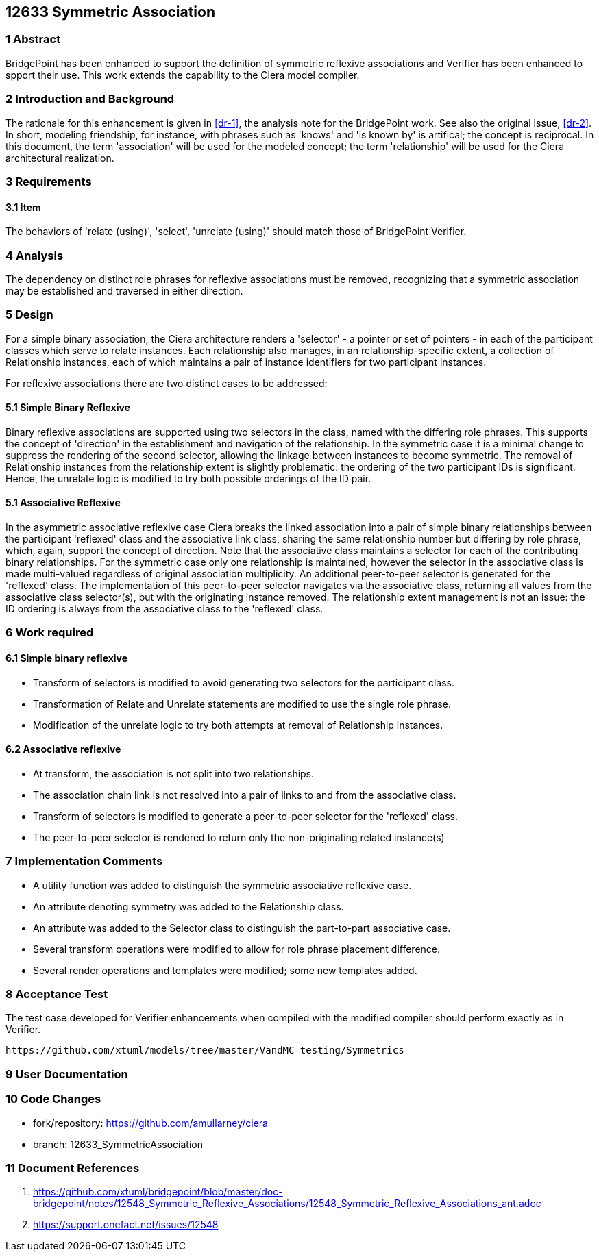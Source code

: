 == 12633 Symmetric Association

=== 1 Abstract

BridgePoint has been enhanced to support the definition of symmetric reflexive associations 
and Verifier has been enhanced to spport their use. This work extends the capability to the 
Ciera model compiler.   

=== 2 Introduction and Background

The rationale for this enhancement is given in <<dr-1>>, the analysis note for the BridgePoint 
work. See also the original issue, <<dr-2>>. In short, modeling friendship, for instance, 
with phrases such as 'knows' and 'is known by' is artifical; the concept is reciprocal. In 
this document, the term 'association' will be used for the modeled concept; the term 'relationship' 
will be used for the Ciera architectural realization.

=== 3 Requirements

==== 3.1 Item

The behaviors of 'relate (using)', 'select', 'unrelate (using)' should match those of BridgePoint 
Verifier. 


=== 4 Analysis

The dependency on distinct role phrases for reflexive associations must be removed, 
recognizing that a symmetric association may be established and traversed in either 
direction.

=== 5 Design

For a simple binary association, the Ciera architecture renders a 'selector' - a pointer or 
set of pointers - in each of the participant classes which serve to relate instances. Each 
relationship also manages, in an relationship-specific extent, a collection of Relationship 
instances, each of which maintains a pair of instance identifiers for two participant instances.

For reflexive associations there are two distinct cases to be addressed:

==== 5.1 Simple Binary Reflexive

Binary reflexive associations are supported using two selectors in the class, named with the differing role phrases.
This supports the concept of 'direction' in the establishment and navigation of the relationship. In the 
symmetric case it is a minimal change to suppress the rendering of the second selector, allowing the 
linkage between instances to become symmetric. The removal of Relationship instances from the 
relationship extent is slightly problematic: the ordering of the two participant IDs is significant. 
Hence, the unrelate logic is modified to try both possible orderings of the ID pair.

==== 5.1 Associative Reflexive

In the asymmetric associative reflexive case Ciera breaks the linked association into a pair of simple binary 
relationships between the participant 'reflexed' class and the associative link class,  
sharing the same relationship number but differing by role phrase, which, again, support the concept 
of direction. Note that the associative class maintains a selector for each of the contributing 
binary relationships. For the symmetric case only one relationship is maintained, however the selector 
in the associative class is made multi-valued regardless of original association multiplicity. An additional 
peer-to-peer selector is generated for the 'reflexed' class. The implementation of this peer-to-peer selector 
navigates via the associative class, returning all values from the associative class selector(s), but with the 
originating instance removed. The relationship extent management is not an issue: the ID ordering is always 
from the associative class to the 'reflexed' class.

=== 6 Work required

==== 6.1 Simple binary reflexive

* Transform of selectors is modified to avoid generating two selectors for the participant class.
* Transformation of Relate and Unrelate statements are modified to use the single role phrase.
* Modification of the unrelate logic to try both attempts at removal of Relationship instances.

==== 6.2 Associative reflexive

* At transform, the association is not split into two relationships.
* The association chain link is not resolved into a pair of links to and from the associative class.
* Transform of selectors is modified to generate a peer-to-peer selector for the 'reflexed' class.
* The peer-to-peer selector is rendered to return only the non-originating related instance(s)
 
=== 7 Implementation Comments

* A utility function was added to distinguish the symmetric associative reflexive case.
* An attribute denoting symmetry was added to the Relationship class.
* An attribute was added to the Selector class to distinguish the part-to-part associative case.
* Several transform operations were modified to allow for role phrase placement difference.
* Several render operations and templates were modified; some new templates added.


=== 8 Acceptance Test

The test case developed for Verifier enhancements when compiled with the modified compiler should 
perform exactly as in Verifier.

 https://github.com/xtuml/models/tree/master/VandMC_testing/Symmetrics
 
 
=== 9 User Documentation


=== 10 Code Changes

- fork/repository: https://github.com/amullarney/ciera
- branch: 12633_SymmetricAssociation


=== 11 Document References

. [[dr-1]] https://github.com/xtuml/bridgepoint/blob/master/doc-bridgepoint/notes/12548_Symmetric_Reflexive_Associations/12548_Symmetric_Reflexive_Associations_ant.adoc
. [[dr-2]] https://support.onefact.net/issues/12548
